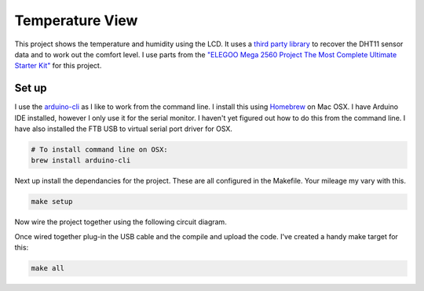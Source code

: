 Temperature View
================

.. image:: assets/working.gif
    :align: centre

This project shows the temperature and humidity using the LCD. It uses a `third party library <https://github.com/beegee-tokyo/DHTesp>`_ to recover the DHT11 sensor data and to work out the comfort level. I use parts from the `"ELEGOO Mega 2560 Project The Most Complete Ultimate Starter Kit" <https://www.amazon.co.uk/dp/B01IUZK3JO>`_ for this project.


Set up
------

I use the `arduino-cli <https://github.com/arduino/arduino-cli>`_ as I like to
work from the command line. I install this using `Homebrew <https://brew.sh/>`_
on Mac OSX. I have Arduino IDE installed, however I only use it for the serial
monitor. I haven't yet figured out how to do this from the command line. I have
also installed the FTB USB to virtual serial port driver for OSX.

.. code-block:: bash

	# To install command line on OSX:
	brew install arduino-cli

Next up install the dependancies for the project. These are all configured in
the Makefile. Your mileage my vary with this.

.. code-block:: bash

	make setup

Now wire the project together using the following circuit diagram.

.. image:: assets/circuitdiagram.png
    :width: 70%
    :align: center

Once wired together plug-in the USB cable and the compile and upload the code.
I've created a handy make target for this:

.. code-block:: bash

	make all
